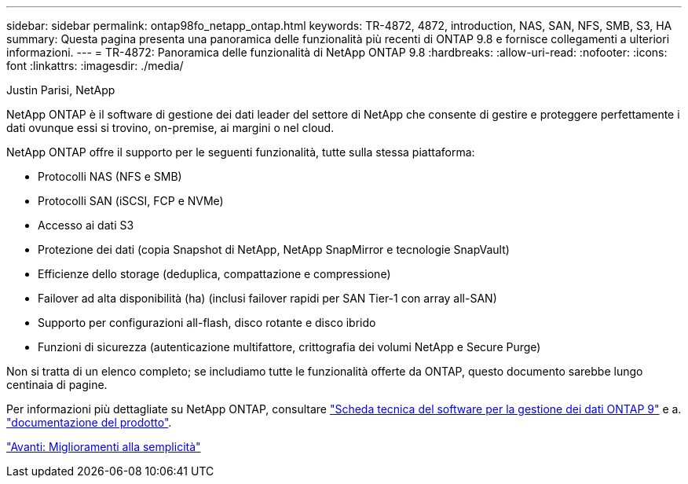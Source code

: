 ---
sidebar: sidebar 
permalink: ontap98fo_netapp_ontap.html 
keywords: TR-4872, 4872, introduction, NAS, SAN, NFS, SMB, S3, HA 
summary: Questa pagina presenta una panoramica delle funzionalità più recenti di ONTAP 9.8 e fornisce collegamenti a ulteriori informazioni. 
---
= TR-4872: Panoramica delle funzionalità di NetApp ONTAP 9.8
:hardbreaks:
:allow-uri-read: 
:nofooter: 
:icons: font
:linkattrs: 
:imagesdir: ./media/


Justin Parisi, NetApp

NetApp ONTAP è il software di gestione dei dati leader del settore di NetApp che consente di gestire e proteggere perfettamente i dati ovunque essi si trovino, on-premise, ai margini o nel cloud.

NetApp ONTAP offre il supporto per le seguenti funzionalità, tutte sulla stessa piattaforma:

* Protocolli NAS (NFS e SMB)
* Protocolli SAN (iSCSI, FCP e NVMe)
* Accesso ai dati S3
* Protezione dei dati (copia Snapshot di NetApp, NetApp SnapMirror e tecnologie SnapVault)
* Efficienze dello storage (deduplica, compattazione e compressione)
* Failover ad alta disponibilità (ha) (inclusi failover rapidi per SAN Tier-1 con array all-SAN)
* Supporto per configurazioni all-flash, disco rotante e disco ibrido
* Funzioni di sicurezza (autenticazione multifattore, crittografia dei volumi NetApp e Secure Purge)


Non si tratta di un elenco completo; se includiamo tutte le funzionalità offerte da ONTAP, questo documento sarebbe lungo centinaia di pagine.

Per informazioni più dettagliate su NetApp ONTAP, consultare https://www.netapp.com/pdf.html?item=/media/7413-ds-3231.pdf["Scheda tecnica del software per la gestione dei dati ONTAP 9"^] e a. https://docs.netapp.com/ontap-9/index.jsp["documentazione del prodotto"^].

link:ontap98fo_simplicity_enhancements.html["Avanti: Miglioramenti alla semplicità"]
